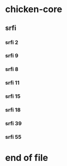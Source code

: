 * chicken-core
** srfi
*** srfi 2
*** srfi 9
*** srfi 8
*** srfi 11
*** srfi 15
*** srfi 18
*** srfi 39
*** srfi 55

* end of file

# Local Variables:
# ispell-local-dictionary: "en_GB-ise"
# End:
